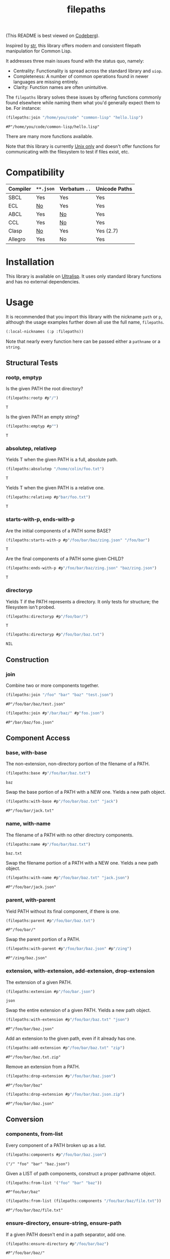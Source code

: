 #+title: filepaths

(This README is best viewed on [[https://codeberg.org/fosskers/filepaths][Codeberg]]).

Inspired by [[https://github.com/vindarel/cl-str][str]], this library offers modern and consistent filepath manipulation
for Common Lisp.

It addresses three main issues found with the status quo, namely:

- Centrality: Functionality is spread across the standard library and =uiop=.
- Completeness: A number of common operations found in newer languages are missing entirely.
- Clarity: Function names are often unintuitive.

The =filepaths= library solves these issues by offering functions commonly found
elsewhere while naming them what you'd generally expect them to be. For
instance:

#+begin_src lisp :exports both
(filepaths:join "/home/you/code" "common-lisp" "hello.lisp")
#+end_src

#+RESULTS:
: #P"/home/you/code/common-lisp/hello.lisp"

There are many more functions available.

Note that this library is currently _Unix only_ and doesn't offer functions for
communicating with the filesystem to test if files exist, etc.

* Table of Contents :TOC_5_gh:noexport:
- [[#compatibility][Compatibility]]
- [[#installation][Installation]]
- [[#usage][Usage]]
  - [[#structural-tests][Structural Tests]]
    - [[#rootp-emptyp][rootp, emptyp]]
    - [[#absolutep-relativep][absolutep, relativep]]
    - [[#starts-with-p-ends-with-p][starts-with-p, ends-with-p]]
    - [[#directoryp][directoryp]]
  - [[#construction][Construction]]
    - [[#join][join]]
  - [[#component-access][Component Access]]
    - [[#base-with-base][base, with-base]]
    - [[#name-with-name][name, with-name]]
    - [[#parent-with-parent][parent, with-parent]]
    - [[#extension-with-extension-add-extension-drop-extension][extension, with-extension, add-extension, drop-extension]]
  - [[#conversion][Conversion]]
    - [[#components-from-list][components, from-list]]
    - [[#ensure-directory-ensure-string-ensure-path][ensure-directory, ensure-string, ensure-path]]
    - [[#to-string-from-string][to-string, from-string]]
  - [[#conditions][Conditions]]
- [[#further-work][Further Work]]
- [[#see-also][See Also]]

* Compatibility

| Compiler | ~**.json~ | Verbatum ~..~ | Unicode Paths |
|----------+---------+-------------+---------------|
| SBCL     | Yes     | Yes         | Yes           |
| ECL      | [[https://gitlab.com/embeddable-common-lisp/ecl/-/issues/751][No]]      | Yes         | Yes           |
| ABCL     | Yes     | [[https://github.com/armedbear/abcl/issues/672][No]]          | Yes           |
| CCL      | Yes     | [[https://github.com/Clozure/ccl/issues/477][No]]          | Yes           |
| Clasp    | [[https://github.com/clasp-developers/clasp/issues/1594][No]]      | Yes         | Yes (2.7)     |
| Allegro  | Yes     | No          | Yes           |

* Installation

This library is available on [[https://ultralisp.org/projects/fosskers/filepaths][Ultralisp]]. It uses only standard library functions
and has no external dependencies.

* Usage

It is recommended that you import this library with the nickname =path= or =p=,
although the usage examples further down all use the full name, =filepaths=.

#+begin_src lisp
(:local-nicknames (:p :filepaths))
#+end_src

Note that nearly every function here can be passed either a =pathname= or a
=string=.

** Structural Tests

*** rootp, emptyp

Is the given PATH the root directory?

#+begin_src lisp :exports both
(filepaths:rootp #p"/")
#+end_src

#+RESULTS:
: T

Is the given PATH an empty string?

#+begin_src lisp :exports both
(filepaths:emptyp #p"")
#+end_src

#+RESULTS:
: T

*** absolutep, relativep

Yields T when the given PATH is a full, absolute path.

#+begin_src lisp :exports both
(filepaths:absolutep "/home/colin/foo.txt")
#+end_src

#+RESULTS:
: T

Yields T when the given PATH is a relative one.

#+begin_src lisp :exports both
(filepaths:relativep #p"bar/foo.txt")
#+end_src

#+RESULTS:
: T

*** starts-with-p, ends-with-p

Are the initial components of a PATH some BASE?

#+begin_src lisp :exports both
(filepaths:starts-with-p #p"/foo/bar/baz/zing.json" "/foo/bar")
#+end_src

#+RESULTS:
: T

Are the final components of a PATH some given CHILD?

#+begin_src lisp :exports both
(filepaths:ends-with-p #p"/foo/bar/baz/zing.json" "baz/zing.json")
#+end_src

#+RESULTS:
: T

*** directoryp

Yields T if the PATH represents a directory. It only tests for structure; the
filesystem isn't probed.

#+begin_src lisp :exports both
(filepaths:directoryp #p"/foo/bar/")
#+end_src

#+RESULTS:
: T

#+begin_src lisp :exports both
(filepaths:directoryp #p"/foo/bar/baz.txt")
#+end_src

#+RESULTS:
: NIL

** Construction

*** join

Combine two or more components together.

#+begin_src lisp :exports both
(filepaths:join "/foo" "bar" "baz" "test.json")
#+end_src

#+RESULTS:
: #P"/foo/bar/baz/test.json"

#+begin_src lisp :exports both
(filepaths:join #p"/bar/baz/" #p"foo.json")
#+end_src

#+RESULTS:
: #P"/bar/baz/foo.json"

** Component Access

*** base, with-base

 The non-extension, non-directory portion of the filename of a PATH.

#+begin_src lisp :exports both
(filepaths:base #p"/foo/bar/baz.txt")
#+end_src

#+RESULTS:
: baz

Swap the base portion of a PATH with a NEW one. Yields a new path object.

#+begin_src lisp :exports both
(filepaths:with-base #p"/foo/bar/baz.txt" "jack")
#+end_src

#+RESULTS:
: #P"/foo/bar/jack.txt"

*** name, with-name

The filename of a PATH with no other directory components.

#+begin_src lisp :exports both
(filepaths:name #p"/foo/bar/baz.txt")
#+end_src

#+RESULTS:
: baz.txt

Swap the filename portion of a PATH with a NEW one. Yields a new path object.

#+begin_src lisp :exports both
(filepaths:with-name #p"/foo/bar/baz.txt" "jack.json")
#+end_src

#+RESULTS:
: #P"/foo/bar/jack.json"

*** parent, with-parent

Yield PATH without its final component, if there is one.

#+begin_src lisp :exports both
(filepaths:parent #p"/foo/bar/baz.txt")
#+end_src

#+RESULTS:
: #P"/foo/bar/"

Swap the parent portion of a PATH.

#+begin_src lisp :exports both
(filepaths:with-parent #p"/foo/bar/baz.json" #p"/zing")
#+end_src

#+RESULTS:
: #P"/zing/baz.json"

*** extension, with-extension, add-extension, drop-extension

The extension of a given PATH.

#+begin_src lisp :exports both
(filepaths:extension #p"/foo/bar.json")
#+end_src

#+RESULTS:
: json

Swap the entire extension of a given PATH. Yields a new path object.

#+begin_src lisp :exports both
(filepaths:with-extension #p"/foo/bar/baz.txt" "json")
#+end_src

#+RESULTS:
: #P"/foo/bar/baz.json"


Add an extension to the given path, even if it already has one.

#+begin_src lisp :exports both
(filepaths:add-extension #p"/foo/bar/baz.txt" "zip")
#+end_src

#+RESULTS:
: #P"/foo/bar/baz.txt.zip"

Remove an extension from a PATH.

#+begin_src lisp :exports both
(filepaths:drop-extension #p"/foo/bar/baz.json")
#+end_src

#+RESULTS:
: #P"/foo/bar/baz"

#+begin_src lisp :exports both
(filepaths:drop-extension #p"/foo/bar/baz.json.zip")
#+end_src

#+RESULTS:
: #P"/foo/bar/baz.json"

** Conversion

*** components, from-list

Every component of a PATH broken up as a list.

#+begin_src lisp :results verbatim :exports both
(filepaths:components #p"/foo/bar/baz.json")
#+end_src

#+RESULTS:
: ("/" "foo" "bar" "baz.json")

Given a LIST of path components, construct a proper pathname object.

#+begin_src lisp :exports both
(filepaths:from-list '("foo" "bar" "baz"))
#+end_src

#+RESULTS:
: #P"foo/bar/baz"

#+begin_src lisp :exports both
(filepaths:from-list (filepaths:components "/foo/bar/baz/file.txt"))
#+end_src

#+RESULTS:
: #P"/foo/bar/baz/file.txt"

*** ensure-directory, ensure-string, ensure-path

If a given PATH doesn't end in a path separator, add one.

#+begin_src lisp :exports both
(filepaths:ensure-directory #p"/foo/bar/baz")
#+end_src

#+RESULTS:
: #P"/foo/bar/baz/"

A PATH is definitely a string after this.

#+begin_src lisp :results verbatim :exports both
(type-of (filepaths:ensure-string #p"/foo/bar"))
#+end_src

#+RESULTS:
: (SIMPLE-BASE-STRING 8)

A PATH is definitely a pathname after this.

#+begin_src lisp :exports both
(type-of (filepaths:ensure-path "/foo/bar"))
#+end_src

#+RESULTS:
: PATHNAME

*** to-string, from-string

Convert a PATH object into string.

#+begin_src lisp :exports both
(filepaths:to-string #p"/foo/bar/baz.txt")
#+end_src

#+RESULTS:
: /foo/bar/baz.txt

Convert a string into a proper filepath object.

#+begin_src lisp :exports both
(filepaths:from-string "/foo/bar/baz.txt")
#+end_src

#+RESULTS:
: #P"/foo/bar/baz.txt"

** Conditions

For certain functions in this library, it is not appropriate to return =nil= in
case of an error. The following conditions are thus triggered under certain
circumstances:

- =no-filename=
- =empty-path=
- =root-no-parent=

* Further Work

- Windows support

* See Also

- https://shinmera.github.io/pathname-utils/
- https://codeberg.org/fourier/ppath
- https://quickdocs.org/uiop
